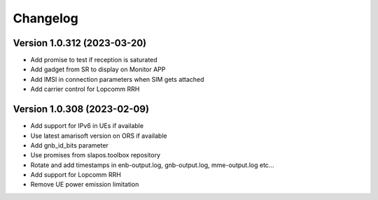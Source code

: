 Changelog
=========

Version 1.0.312 (2023-03-20)
----------------------------

* Add promise to test if reception is saturated
* Add gadget from SR to display on Monitor APP
* Add IMSI in connection parameters when SIM gets attached
* Add carrier control for Lopcomm RRH

Version 1.0.308 (2023-02-09)
----------------------------

* Add support for IPv6 in UEs if available
* Use latest amarisoft version on ORS if available
* Add gnb_id_bits parameter
* Use promises from slapos.toolbox repository
* Rotate and add timestamps in enb-output.log, gnb-output.log, mme-output.log etc...
* Add support for Lopcomm RRH
* Remove UE power emission limitation
